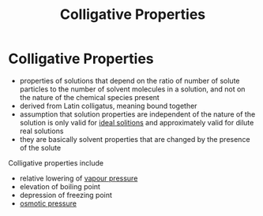 #+TITLE: Colligative Properties

* Colligative Properties

- properties of solutions that depend on the ratio of number of solute particles to the number of solvent molecules in a solution, and not on the nature of the chemical species present
- derived from Latin colligatus, meaning bound together
- assumption that solution properties are independent of the nature of the solution is only valid for [[file:idealrealsolution.org][ideal solitions]] and approximately valid for dilute real solutions
- they are basically solvent properties that are changed by the presence of the solute

Colligative properties include

- relative lowering of [[file:vapourpressure.org][vapour pressure]]
- elevation of boiling point
- depression of freezing point
- [[file:osmoticpressure.org][osmotic pressure]]
